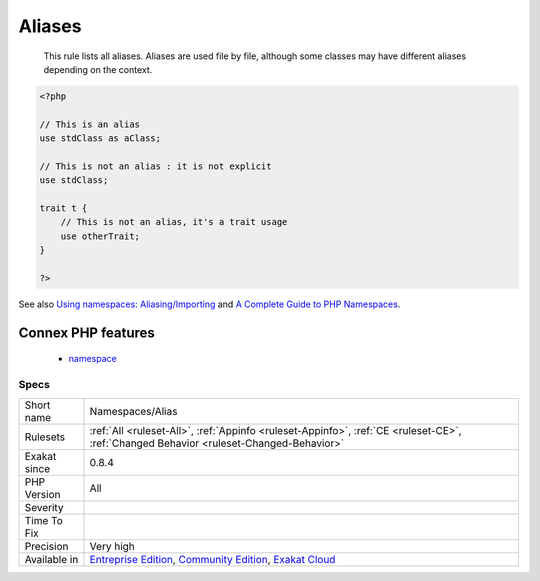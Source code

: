 .. _namespaces-alias:

.. _aliases:

Aliases
+++++++

  This rule lists all aliases. Aliases are used file by file, although some classes may have different aliases depending on the context.

.. code-block:: php
   
   <?php
   
   // This is an alias
   use stdClass as aClass;
   
   // This is not an alias : it is not explicit
   use stdClass;
   
   trait t {
       // This is not an alias, it's a trait usage
       use otherTrait;
   }
   
   ?>

See also `Using namespaces: Aliasing/Importing <https://www.php.net/manual/en/language.namespaces.importing.php>`_ and `A Complete Guide to PHP Namespaces <https://www.thoughtfulcode.com/a-complete-guide-to-php-namespaces/>`_.

Connex PHP features
-------------------

  + `namespace <https://php-dictionary.readthedocs.io/en/latest/dictionary/namespace.ini.html>`_


Specs
_____

+--------------+-----------------------------------------------------------------------------------------------------------------------------------------------------------------------------------------+
| Short name   | Namespaces/Alias                                                                                                                                                                        |
+--------------+-----------------------------------------------------------------------------------------------------------------------------------------------------------------------------------------+
| Rulesets     | :ref:`All <ruleset-All>`, :ref:`Appinfo <ruleset-Appinfo>`, :ref:`CE <ruleset-CE>`, :ref:`Changed Behavior <ruleset-Changed-Behavior>`                                                  |
+--------------+-----------------------------------------------------------------------------------------------------------------------------------------------------------------------------------------+
| Exakat since | 0.8.4                                                                                                                                                                                   |
+--------------+-----------------------------------------------------------------------------------------------------------------------------------------------------------------------------------------+
| PHP Version  | All                                                                                                                                                                                     |
+--------------+-----------------------------------------------------------------------------------------------------------------------------------------------------------------------------------------+
| Severity     |                                                                                                                                                                                         |
+--------------+-----------------------------------------------------------------------------------------------------------------------------------------------------------------------------------------+
| Time To Fix  |                                                                                                                                                                                         |
+--------------+-----------------------------------------------------------------------------------------------------------------------------------------------------------------------------------------+
| Precision    | Very high                                                                                                                                                                               |
+--------------+-----------------------------------------------------------------------------------------------------------------------------------------------------------------------------------------+
| Available in | `Entreprise Edition <https://www.exakat.io/entreprise-edition>`_, `Community Edition <https://www.exakat.io/community-edition>`_, `Exakat Cloud <https://www.exakat.io/exakat-cloud/>`_ |
+--------------+-----------------------------------------------------------------------------------------------------------------------------------------------------------------------------------------+


